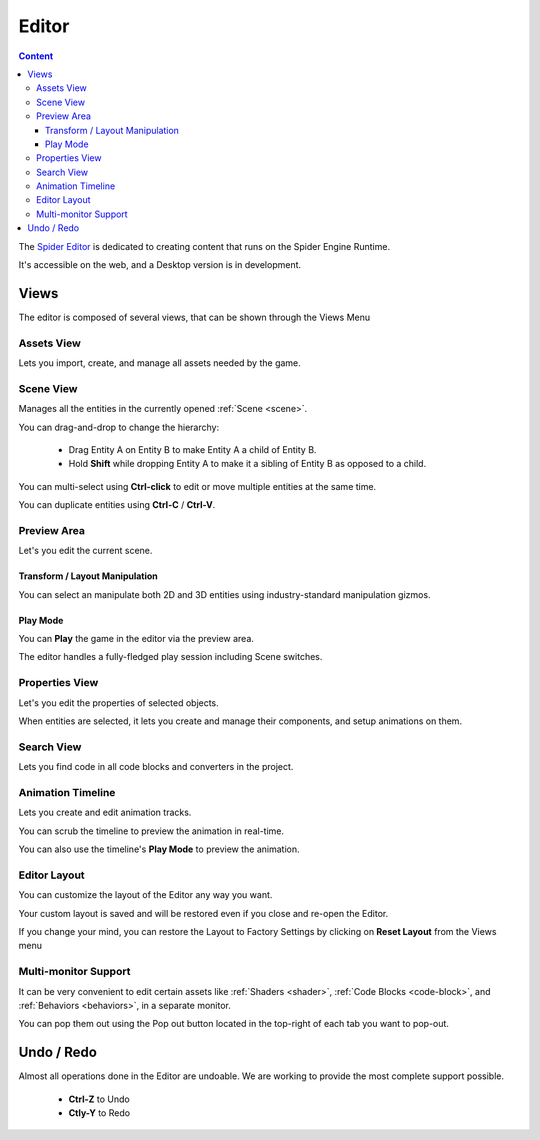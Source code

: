 
======
Editor
======

.. contents:: Content
    :local:

The `Spider Editor <https://spiderengine.io/editor>`_ is dedicated to creating content that runs on the Spider Engine Runtime.

It's accessible on the web, and a Desktop version is in development.

Views
=====

The editor is composed of several views, that can be shown through the Views Menu |views|

.. |views| image:: ./images/views.png

.. _assets-view:

Assets View
-----------

Lets you import, create, and manage all assets needed by the game.

    .. image:: ./images/assets.png

.. _scene-view:

Scene View
----------

Manages all the entities in the currently opened :ref:`Scene <scene>`.

You can drag-and-drop to change the hierarchy:

    * Drag Entity A on Entity B to make Entity A a child of Entity B.
    * Hold **Shift** while dropping Entity A to make it a sibling of Entity B as opposed to a child.

You can multi-select using **Ctrl-click** to edit or move multiple entities at the same time.

You can duplicate entities using **Ctrl-C** / **Ctrl-V**.

    .. image:: ./images/scene.png

.. _preview-area:

Preview Area
------------

Let's you edit the current scene.

Transform / Layout Manipulation
^^^^^^^^^^^^^^^^^^^^^^^^^^^^^^^

You can select an manipulate both 2D and 3D entities using industry-standard manipulation gizmos.

Play Mode
^^^^^^^^^

You can **Play** the game in the editor via the preview area. 

The editor handles a fully-fledged play session including Scene switches.

    .. image:: ./images/preview.png

.. _properties-view:

Properties View
---------------

Let's you edit the properties of selected objects.

When entities are selected, it lets you create and manage their components, and setup animations on them.

    .. image:: ./images/properties.png

.. _search:

Search View
-----------

Lets you find code in all code blocks and converters in the project.

    .. image:: ./images/search.png

.. _timeline:

Animation Timeline
------------------

Lets you create and edit animation tracks.

You can scrub the timeline to preview the animation in real-time.

You can also use the timeline's **Play Mode** to preview the animation.

    .. image:: ./animation/timeline.png

Editor Layout
-------------

You can customize the layout of the Editor any way you want. 

Your custom layout is saved and will be restored even if you close and re-open the Editor.

If you change your mind, you can restore the Layout to Factory Settings by clicking on **Reset Layout** from the Views menu |views|

Multi-monitor Support
---------------------

It can be very convenient to edit certain assets like :ref:`Shaders <shader>`, :ref:`Code Blocks <code-block>`, and :ref:`Behaviors <behaviors>`, in a separate monitor.

You can pop them out using the Pop out button located in the top-right of each tab you want to pop-out.

.. image:: ./images/multi-monitor.png

Undo / Redo
===========

Almost all operations done in the Editor are undoable. We are working to provide the most complete support possible.

    * **Ctrl-Z** to Undo
    * **Ctly-Y** to Redo
